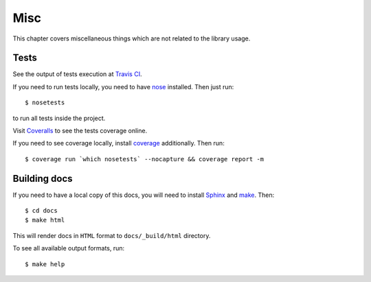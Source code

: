 Misc
====

This chapter covers miscellaneous things which are not related to the library
usage.

Tests
^^^^^

See the output of tests execution at `Travis CI`_.

If you need to run tests locally, you need to have `nose`_ installed. Then
just run::

    $ nosetests

to run all tests inside the project.

Visit `Coveralls`_ to see the tests coverage online.

If you need to see coverage locally, install `coverage`_ additionally. Then
run::

    $ coverage run `which nosetests` --nocapture && coverage report -m

Building docs
^^^^^^^^^^^^^

If you need to have a local copy of this docs, you will need to install
`Sphinx`_ and `make`_. Then::

    $ cd docs
    $ make html

This will render docs in ``HTML`` format to ``docs/_build/html`` directory.

To see all available output formats, run::

    $ make help

.. _Travis CI: https://travis-ci.org/oblalex/candv
.. _nose: https://nose.readthedocs.org/en/latest/
.. _Coveralls: https://coveralls.io/r/oblalex/candv?branch=master
.. _coverage: http://nedbatchelder.com/code/coverage/
.. _Sphinx: http://sphinx-doc.org/
.. _make: http://www.gnu.org/software/make/
